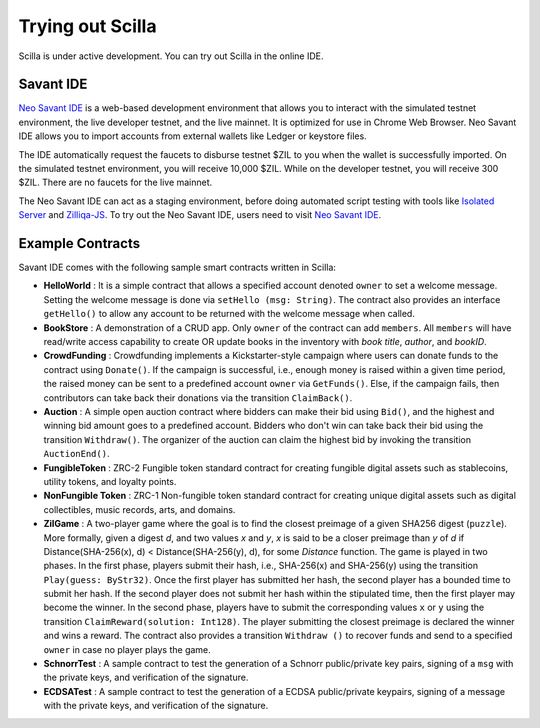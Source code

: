.. _trial-label:

Trying out Scilla
=================

Scilla is under active development. You can try out Scilla in the online IDE.


Savant IDE
************************

`Neo Savant IDE <https://ide.zilliqa.com>`_ is a web-based development
environment that allows you to interact with the simulated testnet environment, the 
live developer testnet, and the live mainnet. It is optimized for use in Chrome Web Browser.
Neo Savant IDE allows you to import accounts from external wallets like Ledger or keystore files.

The IDE automatically request the faucets to disburse testnet $ZIL to you when the wallet is successfully imported.
On the simulated testnet environment, you will receive 10,000 $ZIL. 
While on the developer testnet, you will receive 300 $ZIL.
There are no faucets for the live mainnet.

The Neo Savant IDE can act as a staging environment, before doing automated script testing with tools
like `Isolated Server <https://github.com/Zilliqa/Zilliqa/blob/master/ISOLATED_SERVER_setup.md>`_ and 
`Zilliqa-JS <https://github.com/Zilliqa/Zilliqa-JavaScript-Library>`_. 
To try out the Neo Savant IDE, users need to visit `Neo Savant IDE <https://ide.zilliqa.com>`_.


Example Contracts
******************

Savant IDE comes with the following sample smart contracts written in Scilla:

+ **HelloWorld** : It is a simple contract that allows a specified account
  denoted ``owner`` to set a welcome message. Setting the welcome message is
  done via  ``setHello (msg: String)``. The contract also provides an interface
  ``getHello()`` to allow any account to be  returned with the welcome message
  when called.

+ **BookStore** : A demonstration of a CRUD app. Only ``owner`` of the contract can
  add ``members``. All ``members`` will have read/write access capability to
  create OR update books in the inventory with `book title`, `author`, and `bookID`.

+ **CrowdFunding** : Crowdfunding implements a Kickstarter-style campaign where users
  can donate funds to the contract using ``Donate()``. If the campaign is
  successful, i.e., enough money is raised within a given time period, the
  raised money can be sent to a predefined account ``owner`` via
  ``GetFunds()``.  Else, if the campaign fails, then contributors can take back
  their donations via the transition ``ClaimBack()``.

+ **Auction** : A simple open auction contract where bidders can make their
  bid using ``Bid()``, and the highest and winning bid amount goes to a
  predefined account. Bidders who don't win can take back their bid using the
  transition ``Withdraw()``. The organizer of the auction can claim the highest
  bid by invoking the transition ``AuctionEnd()``.

+ **FungibleToken** : ZRC-2 Fungible token standard contract for creating
  fungible digital assets such as stablecoins, utility tokens, and loyalty points.

+ **NonFungible Token** : ZRC-1 Non-fungible token standard contract for creating 
  unique digital assets such as digital collectibles, music records, arts, and domains.

+ **ZilGame** : A two-player game where the goal is to find the closest
  preimage of a given SHA256 digest (``puzzle``). More formally, given a
  digest `d`, and two values `x` and `y`, `x` is said to be a closer preimage
  than `y` of `d` if Distance(SHA-256(x), d) < Distance(SHA-256(y), d), for
  some `Distance` function. The game is played in two phases. In the first
  phase, players submit their hash,  i.e., SHA-256(x) and SHA-256(y) using the
  transition ``Play(guess: ByStr32)``.  Once the first player has submitted her
  hash, the second player has a bounded time to submit her hash. If the second
  player does not submit her hash within the stipulated time, then the first
  player may become the winner. In the second phase, players have to submit the
  corresponding values ``x`` or ``y`` using the transition
  ``ClaimReward(solution: Int128)``. The player submitting the closest
  preimage is declared the winner and wins a reward. The contract also
  provides a transition ``Withdraw ()`` to recover funds and send to a
  specified ``owner`` in case no player plays the game.   

+ **SchnorrTest** : A sample contract to test the generation of a Schnorr 
  public/private key pairs, signing of a ``msg`` with the private keys,
  and verification of the signature.

+ **ECDSATest** : A sample contract to test the generation of a ECDSA 
  public/private keypairs, signing of a message with the private keys,
  and verification of the signature.
